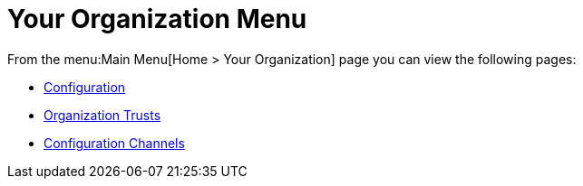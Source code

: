 [[ref.webui.overview.org]]
= Your Organization Menu

From the menu:Main Menu[Home > Your Organization] page you can view the following pages:

* xref:reference:home/your-organization-configuration.adoc[Configuration]

* xref:reference:home/your-organization-trusts.adoc[Organization Trusts]

* xref:reference:home/your-organization-configuration-channels.adoc[Configuration Channels]
